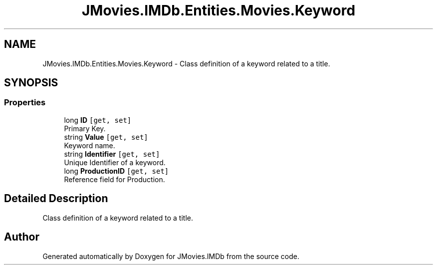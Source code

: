 .TH "JMovies.IMDb.Entities.Movies.Keyword" 3 "Sun Feb 26 2023" "JMovies.IMDb" \" -*- nroff -*-
.ad l
.nh
.SH NAME
JMovies.IMDb.Entities.Movies.Keyword \- Class definition of a keyword related to a title\&.  

.SH SYNOPSIS
.br
.PP
.SS "Properties"

.in +1c
.ti -1c
.RI "long \fBID\fP\fC [get, set]\fP"
.br
.RI "Primary Key\&. "
.ti -1c
.RI "string \fBValue\fP\fC [get, set]\fP"
.br
.RI "Keyword name\&. "
.ti -1c
.RI "string \fBIdentifier\fP\fC [get, set]\fP"
.br
.RI "Unique Identifier of a keyword\&. "
.ti -1c
.RI "long \fBProductionID\fP\fC [get, set]\fP"
.br
.RI "Reference field for Production\&. "
.in -1c
.SH "Detailed Description"
.PP 
Class definition of a keyword related to a title\&. 

.SH "Author"
.PP 
Generated automatically by Doxygen for JMovies\&.IMDb from the source code\&.
